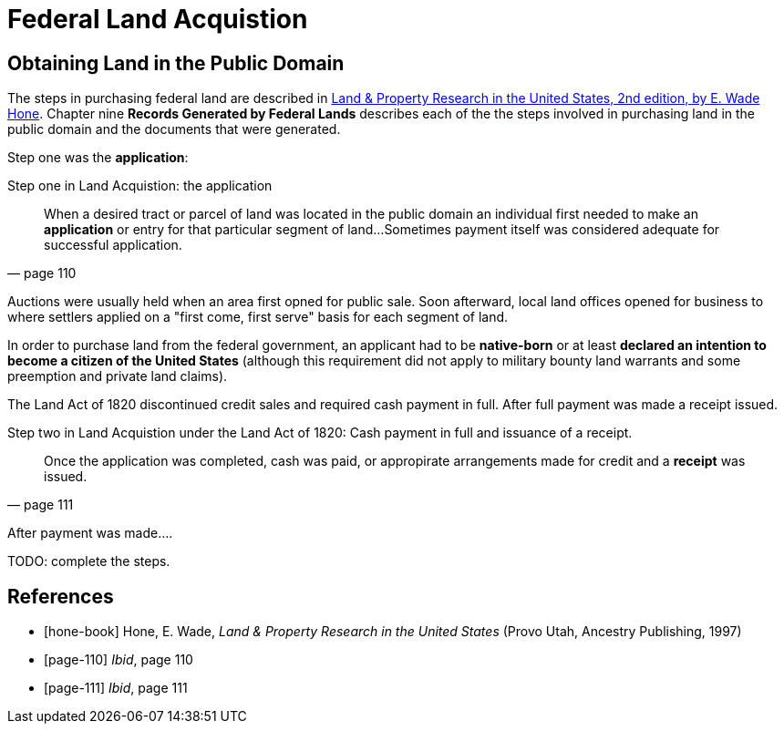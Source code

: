 = Federal Land Acquistion

== Obtaining Land in the Public Domain 

The steps in purchasing federal land are described  in <<hone-book, Land & Property Research in the United States,
2nd edition, by E. Wade Hone>>. Chapter nine **Records Generated by Federal Lands** describes each of the the steps
involved in purchasing land in the public domain and the documents that were generated. 

Step one was the **application**:

[quote, page 110]
.Step one in Land Acquistion: the application
____
When a desired tract or parcel of land was located in the public domain an individual first needed to make an **application**
or entry for that particular segment of land...Sometimes payment itself was considered adequate for successful application.
____

Auctions were usually held when an area first opned for public sale. Soon afterward, local land offices opened for business to
where settlers applied on a "first come, first serve" basis for each segment of land.

In order to purchase land from the federal government, an applicant had to be **native-born** or at least **declared an intention to
become a citizen of the United States** (although this requirement did not apply to military bounty land warrants and some
preemption and private land claims).

The Land Act of 1820 discontinued credit sales and required cash payment in full. After full payment was made a receipt issued. 

[quote, page 111]
.Step two in Land Acquistion under the Land Act of 1820: Cash payment in full and issuance of a receipt.
____
Once the application was completed, cash was paid, or appropirate arrangements made for credit and a **receipt** was issued.
____


After payment was made....

TODO: complete the steps.


[bibliography]
== References

* [[[hone-book]]] Hone, E. Wade, _Land & Property Research in the United States_ (Provo Utah, Ancestry Publishing, 1997)
* [[[page-110]]] _Ibid_, page 110 
* [[[page-111]]] _Ibid_, page 111 
